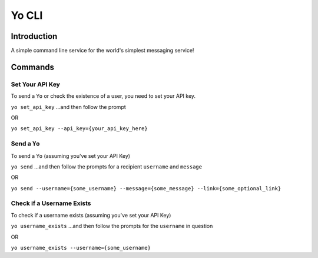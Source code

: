 Yo CLI
======

Introduction
------------

A simple command line service for the world's simplest messaging
service!

Commands
--------

Set Your API Key
~~~~~~~~~~~~~~~~

To send a ``Yo`` or check the existence of a user, you need to set your
API key.

``yo set_api_key`` ...and then follow the prompt

OR

``yo set_api_key --api_key={your_api_key_here}``

Send a ``Yo``
~~~~~~~~~~~~~

To send a ``Yo`` (assuming you've set your API Key)

``yo send`` ...and then follow the prompts for a recipient ``username``
and ``message``

OR

``yo send --username={some_username} --message={some_message} --link={some_optional_link}``

Check if a Username Exists
~~~~~~~~~~~~~~~~~~~~~~~~~~

To check if a username exists (assuming you've set your API Key)

``yo username_exists`` ...and then follow the prompts for the
``username`` in question

OR

``yo username_exists --username={some_username}``
